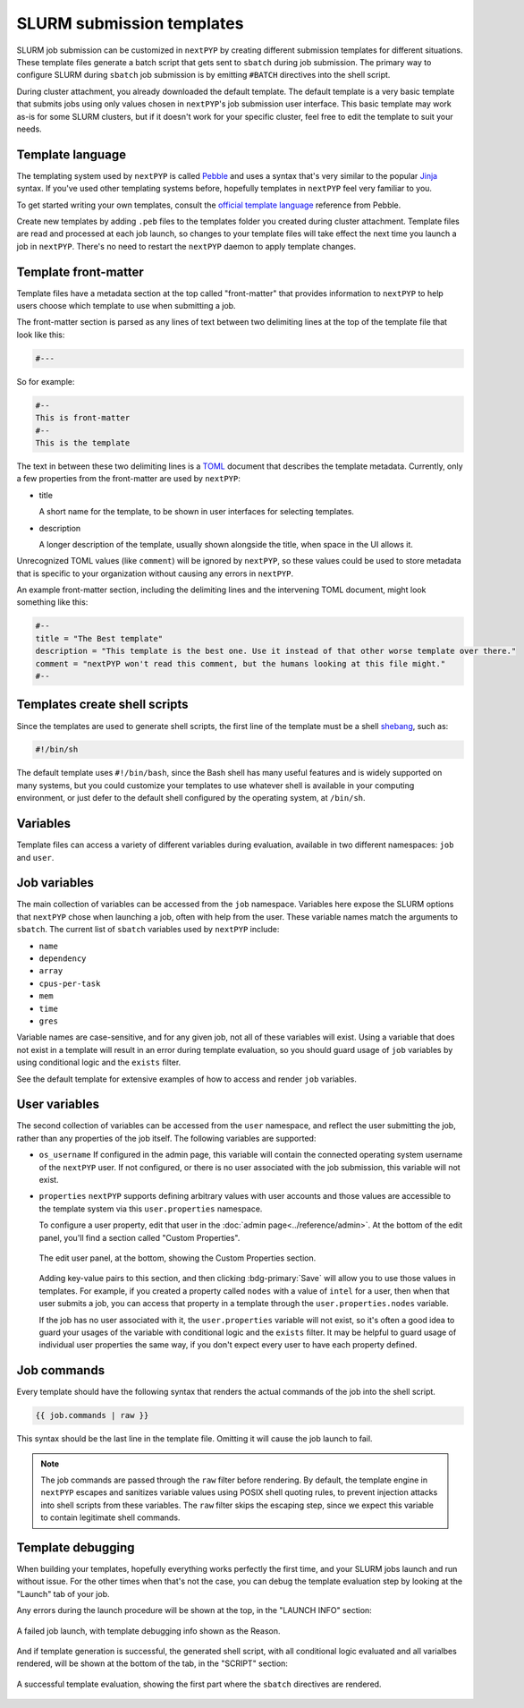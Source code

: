 ==========================
SLURM submission templates
==========================

SLURM job submission can be customized in ``nextPYP`` by creating different submission templates for different situations.
These template files generate a batch script that gets sent to ``sbatch`` during job submission. The primary way to
configure SLURM during ``sbatch`` job submission is by emitting ``#BATCH`` directives into the shell script.

During cluster attachment, you already downloaded the default template. The default template is a very basic template
that submits jobs using only values chosen in ``nextPYP``'s job submission user interface. This basic template
may work as-is for some SLURM clusters, but if it doesn't work for your specific cluster, feel free to edit the
template to suit your needs.


Template language
-----------------

The templating system used by ``nextPYP`` is called `Pebble`_ and uses a syntax that's very similar to the popular
`Jinja`_ syntax. If you've used other templating systems before, hopefully templates in ``nextPYP`` feel very
familiar to you.

.. _Pebble: https://pebbletemplates.io/
.. _Jinja: https://jinja.palletsprojects.com/en/stable/templates/

To get started writing your own templates, consult the `official template language`_ reference from Pebble.

.. _official template language: https://pebbletemplates.io/wiki/guide/basic-usage/

Create new templates by adding ``.peb`` files to the templates folder you created during cluster attachment.
Template files are read and processed at each job launch, so changes to your template files will take effect
the next time you launch a job in ``nextPYP``. There's no need to restart the ``nextPYP`` daemon to apply template
changes.


Template front-matter
---------------------

Template files have a metadata section at the top called "front-matter" that provides information to ``nextPYP``
to help users choose which template to use when submitting a job.

The front-matter section is parsed as any lines of text between two delimiting lines at the top of the template
file that look like this:

.. code-block::

  #---

So for example:

.. code-block::

  #--
  This is front-matter
  #--
  This is the template

The text in between these two delimiting lines is a `TOML`_ document that describes the template metadata.
Currently, only a few properties from the front-matter are used by ``nextPYP``:

.. _TOML: https://toml.io/en/

* title

  A short name for the template, to be shown in user interfaces for selecting templates.

* description

  A longer description of the template, usually shown alongside the title, when space in the UI allows it.

Unrecognized TOML values (like ``comment``) will be ignored by ``nextPYP``,
so these values could be used to store metadata that is specific to your organization without causing any
errors in ``nextPYP``.

An example front-matter section, including the delimiting lines and the intervening TOML document,
might look something like this:

.. code-block:: toml

  #--
  title = "The Best template"
  description = "This template is the best one. Use it instead of that other worse template over there."
  comment = "nextPYP won't read this comment, but the humans looking at this file might."
  #--


Templates create shell scripts
------------------------------

Since the templates are used to generate shell scripts, the first line of the template must be a shell `shebang`_,
such as:

.. code-block:: bash

  #!/bin/sh

The default template uses ``#!/bin/bash``, since the Bash shell has many useful features and is widely supported
on many systems, but you could customize your templates to use whatever shell is available in your computing
environment, or just defer to the default shell configured by the operating system, at ``/bin/sh``.

.. _shebang: https://en.wikipedia.org/wiki/Shebang_(Unix)


Variables
---------

Template files can access a variety of different variables during evaluation, available in two different namespaces:
``job`` and ``user``.


Job variables
-------------

The main collection of variables
can be accessed from the ``job`` namespace. Variables here expose the SLURM options that ``nextPYP`` chose
when launching a job, often with help from the user. These variable names match the arguments to ``sbatch``.
The current list of ``sbatch`` variables used by ``nextPYP`` include:

* ``name``
* ``dependency``
* ``array``
* ``cpus-per-task``
* ``mem``
* ``time``
* ``gres``

Variable names are case-sensitive, and for any given job, not all of these variables will exist.
Using a variable that does not exist in a template will result in an error during template evaluation,
so you should guard usage of ``job`` variables by using conditional logic and the ``exists`` filter.

See the default template for extensive examples of how to access and render ``job`` variables.


User variables
--------------

The second collection of variables can be accessed from the ``user`` namespace, and reflect the user submitting
the job, rather than any properties of the job itself. The following variables are supported:

* ``os_username``
  If configured in the admin page, this variable will contain the connected operating system username of the
  ``nextPYP`` user. If not configured, or there is no user associated with the job submission,
  this variable will not exist.

* ``properties``
  ``nextPYP`` supports defining arbitrary values with user accounts and those values are accessible to the template
  system via this ``user.properties`` namespace.

  To configure a user property, edit that user in the :doc:`admin page<../reference/admin>`. At the bottom of the
  edit panel, you'll find a section called "Custom Properties".

  .. figure:: ../images/user_properties.webp
    :align: center
    :height: 300

    The edit user panel, at the bottom, showing the Custom Properties section.

  Adding key-value pairs to this section, and then clicking :bdg-primary:`Save` will
  allow you to use those values in templates. For example, if you created a property called ``nodes``
  with a value of ``intel`` for a user, then when that user submits a job, you can access that property in a
  template through the ``user.properties.nodes`` variable.

  If the job has no user associated with it, the ``user.properties`` variable will not exist, so it's often
  a good idea to guard your usages of the variable with conditional logic and the ``exists`` filter.
  It may be helpful to guard usage of individual user properties the same way, if you don't expect
  every user to have each property defined.


Job commands
------------

Every template should have the following syntax that renders the actual commands of the job into the shell script.

.. code-block::

  {{ job.commands | raw }}

This syntax should be the last line in the template file. Omitting it will cause the job launch to fail.

.. note::

  The job commands are passed through the ``raw`` filter before rendering. By default, the template engine in
  ``nextPYP`` escapes and sanitizes variable values using POSIX shell quoting rules, to prevent injection attacks
  into shell scripts from these variables. The ``raw`` filter skips the escaping step, since we expect
  this variable to contain legitimate shell commands.


Template debugging
------------------

When building your templates, hopefully everything works perfectly the first time, and your SLURM jobs launch
and run without issue. For the other times when that's not the case, you can debug the template evaluation step
by looking at the "Launch" tab of your job.

Any errors during the launch procedure will be shown at the top, in the "LAUNCH INFO" section:

.. figure:: ../images/template_failure.webp
  :align: center

  A failed job launch, with template debugging info shown as the Reason.

And if template generation is successful, the generated shell script, with all conditional logic evaluated and
all varialbes rendered, will be shown at the bottom of the tab, in the "SCRIPT" section:

.. figure:: ../images/template_success.webp
  :align: center

  A successful template evaluation, showing the first part where the ``sbatch`` directives are rendered.


